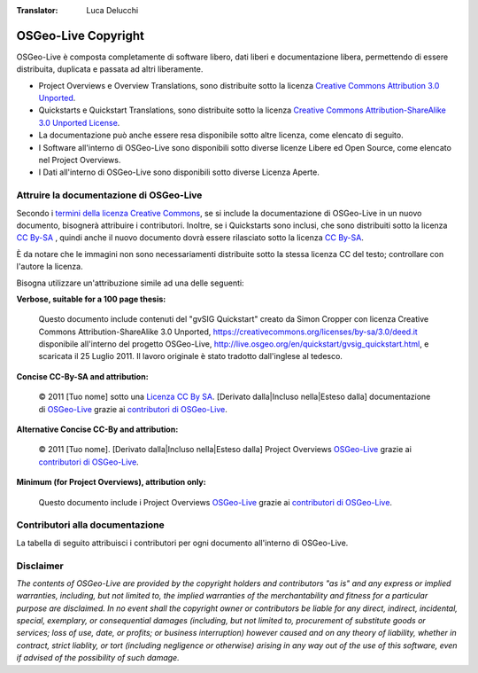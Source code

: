 :Translator: Luca Delucchi

OSGeo-Live Copyright
================================================================================

OSGeo-Live è composta completamente di software libero, dati liberi e documentazione libera, permettendo di essere distribuita, duplicata e passata ad altri liberamente.

* Project Overviews e Overview Translations, sono distribuite sotto la licenza `Creative Commons Attribution 3.0 Unported <https://creativecommons.org/licenses/by/3.0/deed.it>`_.
* Quickstarts e Quickstart Translations, sono distribuite sotto la licenza `Creative Commons Attribution-ShareAlike 3.0 Unported License <https://creativecommons.org/licenses/by-sa/3.0/deed.it>`_.
* La documentazione può anche essere resa disponibile sotto altre licenza, come elencato di seguito.
* I Software all'interno di OSGeo-Live sono disponibili sotto diverse licenze Libere ed Open Source, come elencato nel Project Overviews.
* I Dati all'interno di OSGeo-Live sono disponibili sotto diverse Licenza Aperte.

Attruire la documentazione di OSGeo-Live
--------------------------------------------------------------------------------
Secondo i `termini della licenza Creative Commons <http://wiki.creativecommons.org/Frequently_Asked_Questions#How_do_I_properly_attribute_a_Creative_Commons_licensed_work.3F>`_, se si include la documentazione di OSGeo-Live in un nuovo documento, bisognerà attribuire i contributori.
Inoltre, se i Quickstarts sono inclusi, che sono distribuiti sotto la licenza `CC By-SA <https://creativecommons.org/licenses/by-sa/3.0/deed.it>`_ , quindi anche il nuovo documento dovrà essere rilasciato sotto la licenza `CC By-SA <https://creativecommons.org/licenses/by-sa/3.0/deed.it>`_.

È da notare che le immagini non sono necessariamenti distribuite sotto la stessa licenza CC del testo; controllare con l'autore la licenza.

Bisogna utilizzare un'attribuzione simile ad una delle seguenti:

**Verbose, suitable for a 100 page thesis:**

  |CC-By-SA-med| Questo documento include contenuti del "gvSIG Quickstart" creato da Simon Cropper con licenza Creative Commons Attribution-ShareAlike 3.0 Unported, https://creativecommons.org/licenses/by-sa/3.0/deed.it disponibile all'interno del progetto OSGeo-Live, http://live.osgeo.org/en/quickstart/gvsig_quickstart.html, e scaricata il 25 Luglio 2011. Il lavoro originale è stato tradotto dall'inglese al tedesco.

  .. |CC-By-SA-med| image:: /images/logos/CC-By-SA-med.png
    :target: https://creativecommons.org/licenses/by-sa/3.0/

**Concise CC-By-SA and attribution:**

  © 2011 [Tuo nome] sotto una `Licenza CC By SA <https://creativecommons.org/licenses/by-sa/3.0/deed.it>`_.  [Derivato dalla|Incluso nella|Esteso dalla] documentazione di `OSGeo-Live <http://live.osgeo.org>`_ grazie ai `contributori di OSGeo-Live  <http://live.osgeo.org/en/copyright.html>`_.

**Alternative Concise CC-By and attribution:**

  |CC-By-small| © 2011 [Tuo nome]. [Derivato dalla|Incluso nella|Esteso dalla] Project Overviews `OSGeo-Live <http://live.osgeo.org>`_  grazie ai `contributori di OSGeo-Live  <http://live.osgeo.org/en/copyright.html>`_.

  .. |CC-By-small| image:: /images/logos/CC-By-small.png
    :target: https://creativecommons.org/licenses/by/3.0/

**Minimum (for Project Overviews), attribution only:**

  Questo documento include i Project Overviews `OSGeo-Live <http://live.osgeo.org>`_  grazie ai `contributori di OSGeo-Live  <http://live.osgeo.org/en/copyright.html>`_.

Contributori alla documentazione
--------------------------------------------------------------------------------

La tabella di seguito attribuisci i contributori per ogni documento all'interno di OSGeo-Live.

.. csv-table:: OSGeo-Live Document Contributors
   :header: "Documento", "Autore(i)", "Revisore(i)", "Licenza(i)"
   :file: ../licenses.csv

Disclaimer
--------------------------------------------------------------------------------

*The contents of OSGeo-Live are provided by the copyright holders and contributors "as is" and any express or implied warranties, including, but not limited to, the implied warranties of the merchantability and fitness for a particular purpose are disclaimed. In no event shall the copyright owner or contributors be liable for any direct, indirect, incidental, special, exemplary, or consequential damages (including, but not limited to, procurement of substitute goods or services; loss of use, date, or profits; or business interruption) however caused and on any theory of liability, whether in contract, strict liablity, or tort (including negligence or otherwise) arising in any way out of the use of this software, even if advised of the possibility of such damage.*
